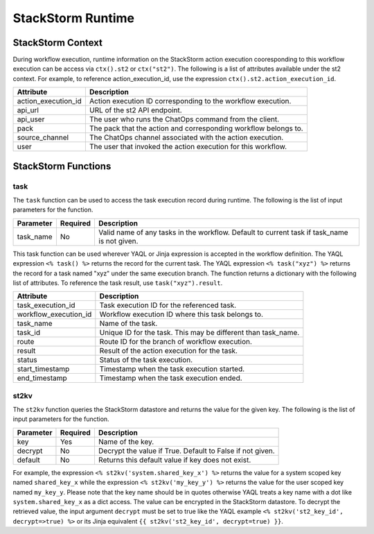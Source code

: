 StackStorm Runtime
==================

StackStorm Context
------------------

During workflow execution, runtime information on the StackStorm action execution cooresponding to
this workflow execution can be access via ``ctx().st2`` or ``ctx("st2")``. The following is a list
of attributes available under the st2 context. For example, to reference action_execution_id, use
the expression ``ctx().st2.action_execution_id``.

+----------------------+---------------------------------------------------------------------+
| Attribute            | Description                                                         |
+======================+=====================================================================+
| action_execution_id  | Action execution ID corresponding to the workflow execution.        |
+----------------------+---------------------------------------------------------------------+
| api_url              | URL of the st2 API endpoint.                                        |
+----------------------+---------------------------------------------------------------------+
| api_user             | The user who runs the ChatOps command from the client.              |
+----------------------+---------------------------------------------------------------------+
| pack                 | The pack that the action and corresponding workflow belongs to.     |
+----------------------+---------------------------------------------------------------------+
| source_channel       | The ChatOps channel associated with the action execution.           |
+----------------------+---------------------------------------------------------------------+
| user                 | The user that invoked the action execution for this workflow.       |
+----------------------+---------------------------------------------------------------------+

StackStorm Functions
--------------------

task
""""

The ``task`` function can be used to access the task execution record during runtime. The
following is the list of input parameters for the function.

+-----------+----------+---------------------------------------------------------------------+
| Parameter | Required | Description                                                         |
+===========+==========+=====================================================================+
| task_name | No       | Valid name of any tasks in the workflow. Default to current task    |
|           |          | if task_name is not given.                                          |
+-----------+----------+---------------------------------------------------------------------+

This task function can be used wherever YAQL or Jinja expression is accepted in the workflow
definition. The YAQL expression ``<% task() %>`` returns the record for the current task. The
YAQL expression ``<% task("xyz") %>`` returns the record for a task named "xyz" under the
same execution branch. The function returns a dictionary with the following list of
attributes. To reference the task result, use ``task("xyz").result``.

+-----------------------+--------------------------------------------------------------------+
| Attribute             | Description                                                        |
+=======================+====================================================================+
| task_execution_id     | Task execution ID for the referenced task.                         |
+-----------------------+--------------------------------------------------------------------+
| workflow_execution_id | Workflow execution ID where this task belongs to.                  |
+-----------------------+--------------------------------------------------------------------+
| task_name             | Name of the task.                                                  |
+-----------------------+--------------------------------------------------------------------+
| task_id               | Unique ID for the task. This may be different than task_name.      |
+-----------------------+--------------------------------------------------------------------+
| route                 | Route ID for the branch of workflow execution.                     |
+-----------------------+--------------------------------------------------------------------+
| result                | Result of the action execution for the task.                       |
+-----------------------+--------------------------------------------------------------------+
| status                | Status of the task execution.                                      |
+-----------------------+--------------------------------------------------------------------+
| start_timestamp       | Timestamp when the task execution started.                         |
+-----------------------+--------------------------------------------------------------------+
| end_timestamp         | Timestamp when the task execution ended.                           |
+-----------------------+--------------------------------------------------------------------+

st2kv
"""""

The ``st2kv`` function queries the StackStorm datastore and returns the value for the given
key. The following is the list of input parameters for the function.

+-----------+----------+---------------------------------------------------------------------+
| Parameter | Required | Description                                                         |
+===========+==========+=====================================================================+
| key       | Yes      | Name of the key.                                                    |
+-----------+----------+---------------------------------------------------------------------+
| decrypt   | No       | Decrypt the value if True. Default to False if not given.           |
+-----------+----------+---------------------------------------------------------------------+
| default   | No       | Returns this default value if key does not exist.                   |
+-----------+----------+---------------------------------------------------------------------+ 

For example, the expression ``<% st2kv('system.shared_key_x') %>`` returns the value for a system
scoped key named ``shared_key_x`` while the expression ``<% st2kv('my_key_y') %>`` returns the
value for the user scoped key named ``my_key_y``. Please note that the key name should be in quotes
otherwise YAQL treats a key name with a dot like ``system.shared_key_x`` as a dict access. The value
can be encrypted in the StackStorm datastore. To decrypt the retrieved value, the input argument
``decrypt`` must be set to true like the YAQL example ``<% st2kv('st2_key_id', decrypt=>true) %>``
or its Jinja equivalent ``{{ st2kv('st2_key_id', decrypt=true) }}``.
